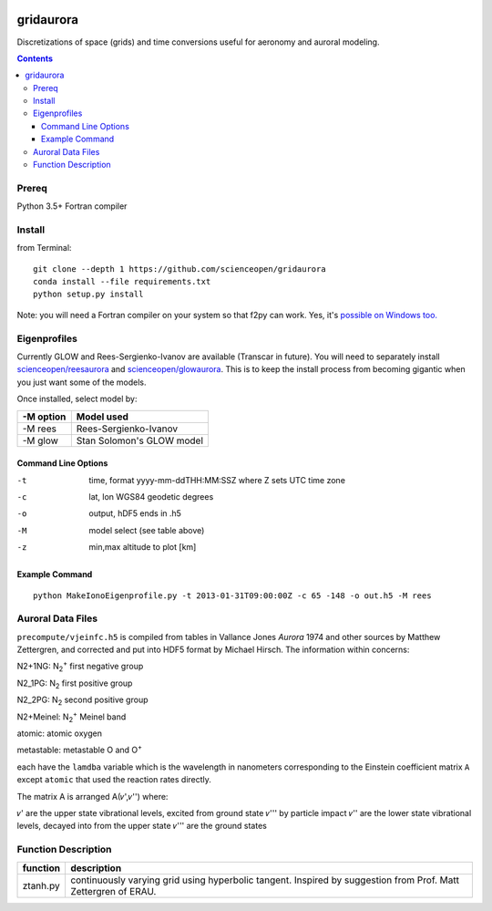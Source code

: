 .. image:: https://codeclimate.com/github/scienceopen/gridaurora/badges/gpa.svg
   :target: https://codeclimate.com/github/scienceopen/gridaurora
   :alt: Code Climate

.. image:: https://travis-ci.org/scienceopen/gridaurora.svg?branch=master
    :target: https://travis-ci.org/scienceopen/gridaurora

.. image:: https://coveralls.io/repos/scienceopen/gridaurora/badge.svg?branch=master&service=github 
   :target: https://coveralls.io/github/scienceopen/gridaurora?branch=master 

==========
gridaurora
==========
Discretizations of space (grids) and time conversions useful for aeronomy and auroral modeling.

.. contents::

Prereq
======
Python 3.5+
Fortran compiler

Install
=======
from Terminal::

    git clone --depth 1 https://github.com/scienceopen/gridaurora
    conda install --file requirements.txt
    python setup.py install

Note: you will need a Fortran compiler on your system so that f2py can
work. Yes, it's `possible on Windows too.
<https://scivision.co/f2py-running-fortran-code-in-python-on-windows/>`_

Eigenprofiles
=============
Currently GLOW and Rees-Sergienko-Ivanov are available (Transcar in future).
You will need to separately install `scienceopen/reesaurora <https://github.com/scienceopen/reesaurora>`_ and 
`scienceopen/glowaurora <https://github.com/scienceopen/glowaurora>`_.
This is to keep the install process from becoming gigantic when you just want some of the models.

Once installed, select model by:

=========  ==========
-M option  Model used
=========  ==========
-M rees     Rees-Sergienko-Ivanov
-M glow    Stan Solomon's GLOW model
=========  ==========

Command Line Options
--------------------
-t      time, format yyyy-mm-ddTHH:MM:SSZ  where Z sets UTC time zone
-c      lat, lon WGS84 geodetic degrees
-o      output, hDF5  ends in .h5
-M      model select (see table above)
-z      min,max altitude to plot [km]


Example Command
---------------
::

    python MakeIonoEigenprofile.py -t 2013-01-31T09:00:00Z -c 65 -148 -o out.h5 -M rees

Auroral Data Files
==================
``precompute/vjeinfc.h5`` is compiled from tables in Vallance Jones *Aurora* 1974 and other sources by Matthew Zettergren, and corrected and put into HDF5 format by Michael Hirsch. The information within concerns:

N2+1NG:         N\ :sub:`2`\ :sup:`+` first negative group

N2_1PG:         N\ :sub:`2` first positive group

N2_2PG:         N\ :sub:`2` second positive group

N2+Meinel:      N\ :sub:`2`\ :sup:`+` Meinel band

atomic:         atomic oxygen

metastable:     metastable O and O\ :sup:`+`

each have the ``lamdba`` variable which is the wavelength in nanometers corresponding to the Einstein
coefficient matrix ``A`` except ``atomic`` that used the reaction rates directly.

The matrix A is arranged A(𝜈',𝜈'') where:

𝜈'      are the upper state vibrational levels, excited from ground state 𝜈''' by particle impact
𝜈''     are the lower state vibrational levels, decayed into from the upper state
𝜈'''    are the ground states

Function Description
====================


========        ===========
function        description
========        ===========
ztanh.py        continuously varying grid using hyperbolic tangent. Inspired by suggestion from Prof. Matt Zettergren of ERAU.
========        ===========
